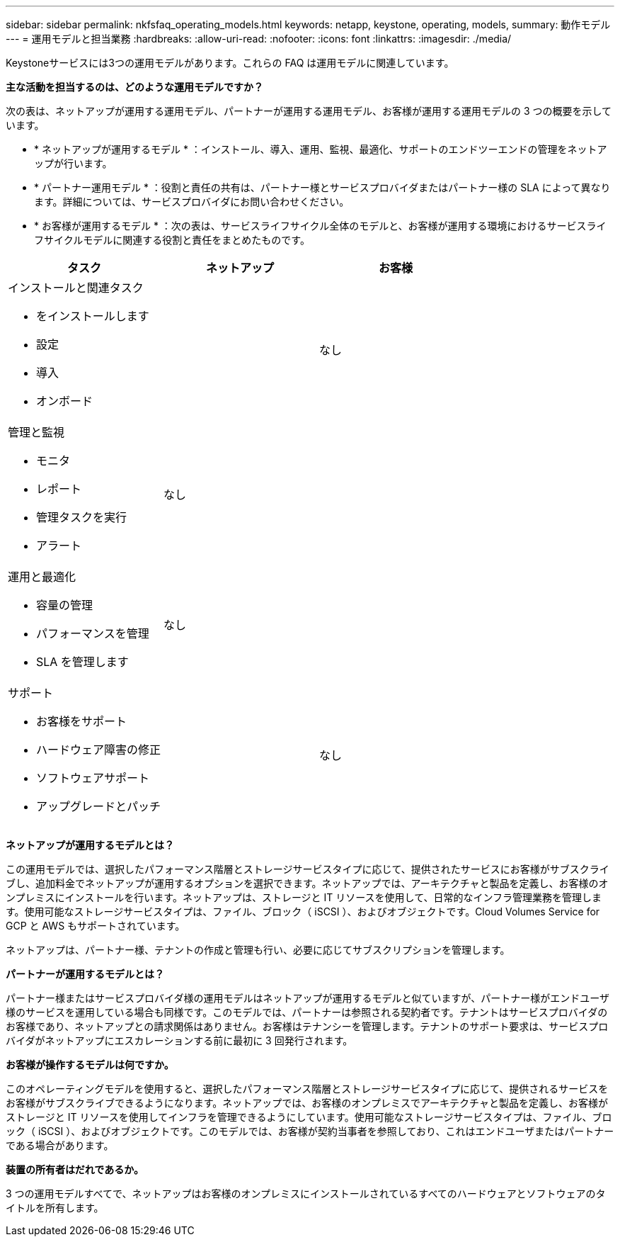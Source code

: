 ---
sidebar: sidebar 
permalink: nkfsfaq_operating_models.html 
keywords: netapp, keystone, operating, models, 
summary: 動作モデル 
---
= 運用モデルと担当業務
:hardbreaks:
:allow-uri-read: 
:nofooter: 
:icons: font
:linkattrs: 
:imagesdir: ./media/


[role="lead"]
Keystoneサービスには3つの運用モデルがあります。これらの FAQ は運用モデルに関連しています。

*主な活動を担当するのは、どのような運用モデルですか？*

次の表は、ネットアップが運用する運用モデル、パートナーが運用する運用モデル、お客様が運用する運用モデルの 3 つの概要を示しています。

* * ネットアップが運用するモデル * ：インストール、導入、運用、監視、最適化、サポートのエンドツーエンドの管理をネットアップが行います。
* * パートナー運用モデル * ：役割と責任の共有は、パートナー様とサービスプロバイダまたはパートナー様の SLA によって異なります。詳細については、サービスプロバイダにお問い合わせください。
* * お客様が運用するモデル * ：次の表は、サービスライフサイクル全体のモデルと、お客様が運用する環境におけるサービスライフサイクルモデルに関連する役割と責任をまとめたものです。


|===
| タスク | ネットアップ | お客様 


 a| 
インストールと関連タスク

* をインストールします
* 設定
* 導入
* オンボード

| image:check.png[""] | なし 


 a| 
管理と監視

* モニタ
* レポート
* 管理タスクを実行
* アラート

| なし | image:check.png[""] 


 a| 
運用と最適化

* 容量の管理
* パフォーマンスを管理
* SLA を管理します

| なし | image:check.png[""] 


 a| 
サポート

* お客様をサポート
* ハードウェア障害の修正
* ソフトウェアサポート
* アップグレードとパッチ

| image:check.png[""] | なし 
|===
*ネットアップが運用するモデルとは？*

この運用モデルでは、選択したパフォーマンス階層とストレージサービスタイプに応じて、提供されたサービスにお客様がサブスクライブし、追加料金でネットアップが運用するオプションを選択できます。ネットアップでは、アーキテクチャと製品を定義し、お客様のオンプレミスにインストールを行います。ネットアップは、ストレージと IT リソースを使用して、日常的なインフラ管理業務を管理します。使用可能なストレージサービスタイプは、ファイル、ブロック（ iSCSI ）、およびオブジェクトです。Cloud Volumes Service for GCP と AWS もサポートされています。

ネットアップは、パートナー様、テナントの作成と管理も行い、必要に応じてサブスクリプションを管理します。

*パートナーが運用するモデルとは？*

パートナー様またはサービスプロバイダ様の運用モデルはネットアップが運用するモデルと似ていますが、パートナー様がエンドユーザ様のサービスを運用している場合も同様です。このモデルでは、パートナーは参照される契約者です。テナントはサービスプロバイダのお客様であり、ネットアップとの請求関係はありません。お客様はテナンシーを管理します。テナントのサポート要求は、サービスプロバイダがネットアップにエスカレーションする前に最初に 3 回発行されます。

*お客様が操作するモデルは何ですか。*

このオペレーティングモデルを使用すると、選択したパフォーマンス階層とストレージサービスタイプに応じて、提供されるサービスをお客様がサブスクライブできるようになります。ネットアップでは、お客様のオンプレミスでアーキテクチャと製品を定義し、お客様がストレージと IT リソースを使用してインフラを管理できるようにしています。使用可能なストレージサービスタイプは、ファイル、ブロック（ iSCSI ）、およびオブジェクトです。このモデルでは、お客様が契約当事者を参照しており、これはエンドユーザまたはパートナーである場合があります。

*装置の所有者はだれであるか。*

3 つの運用モデルすべてで、ネットアップはお客様のオンプレミスにインストールされているすべてのハードウェアとソフトウェアのタイトルを所有します。
